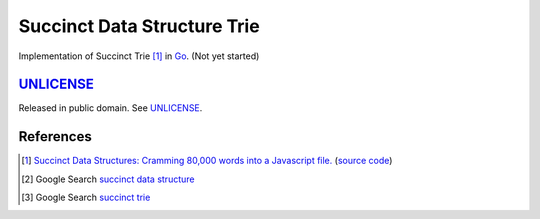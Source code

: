 ============================
Succinct Data Structure Trie
============================

Implementation of Succinct Trie [1]_ in Go_.
(Not yet started)


UNLICENSE_
==========

Released in public domain. See UNLICENSE_.


References
==========

.. [1] `Succinct Data Structures: Cramming 80,000 words into a Javascript file. <http://stevehanov.ca/blog/?id=120>`_
       (`source code <http://www.hanovsolutions.com/trie/Bits.js>`__)

.. [2] Google Search `succinct data structure <https://www.google.com/search?q=succinct+data+structure>`__

.. [3] Google Search `succinct trie <https://www.google.com/search?q=succinct+trie>`__


.. _Go: https://golang.org/
.. _UNLICENSE: http://unlicense.org/
